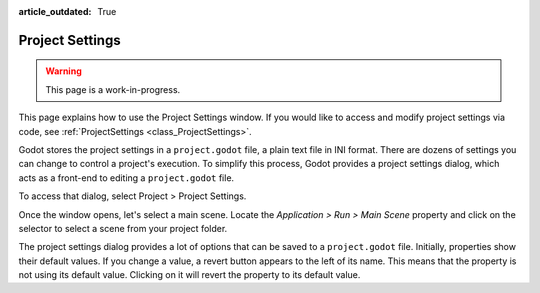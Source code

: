 :article_outdated: True

.. _doc_project_settings:

Project Settings
================

.. warning:: This page is a work-in-progress.

This page explains how to use the Project Settings window. If you would like to access and modify 
project settings via code, see :ref:`ProjectSettings <class_ProjectSettings>`.

Godot stores the project settings in a ``project.godot`` file, a plain text file in INI format. There 
are dozens of settings you can change to control a project's execution. To simplify this process, Godot 
provides a project settings dialog, which acts as a front-end to editing a ``project.godot`` file.

To access that dialog, select Project > Project Settings.

Once the window opens, let's select a main scene. Locate the `Application > Run > Main Scene` property 
and click on the selector to select a scene from your project folder.

The project settings dialog provides a lot of options that can be saved to a ``project.godot`` file.
Initially, properties show their default values. If you change a value, a revert button appears to the 
left of its name. This means that the property is not using its default value. Clicking on it will revert 
the property to its default value.
